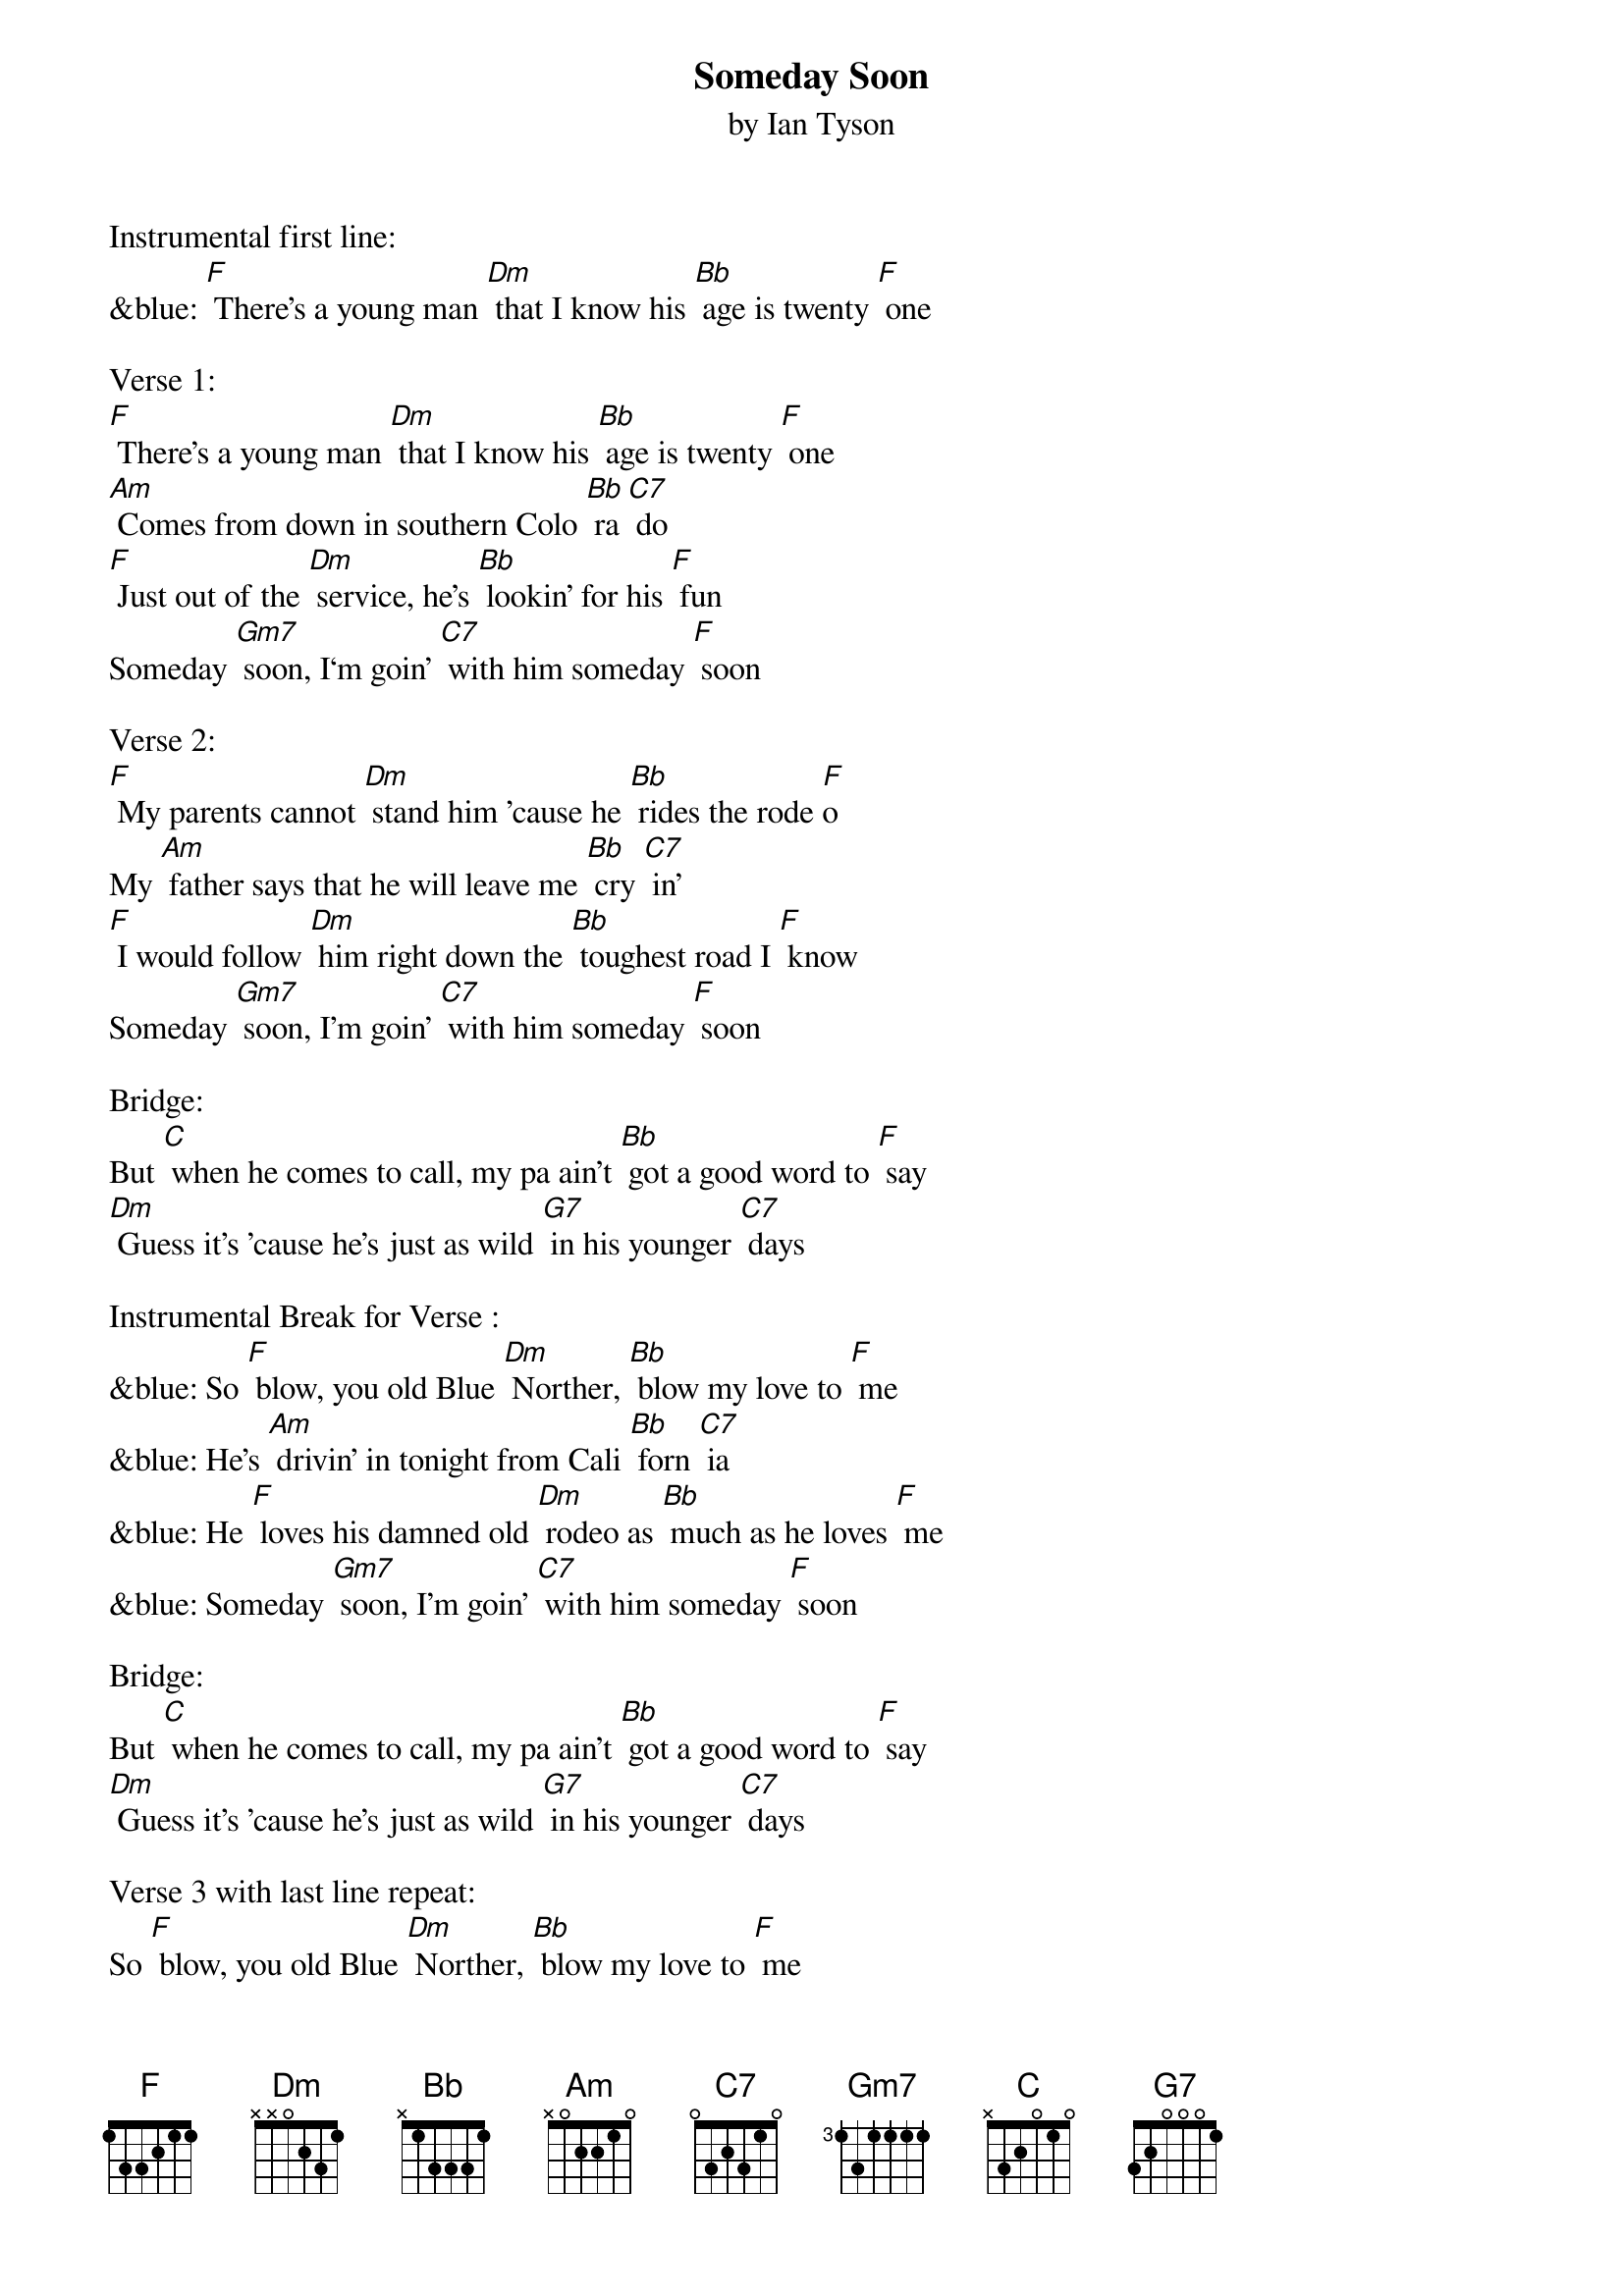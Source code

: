 {t: Someday Soon}
{st: by Ian Tyson }

Instrumental first line:
&blue: [F] There's a young man [Dm] that I know his [Bb] age is twenty [F] one

Verse 1:
[F] There's a young man [Dm] that I know his [Bb] age is twenty [F] one
[Am] Comes from down in southern Colo [Bb] ra [C7] do
[F] Just out of the [Dm] service, he's [Bb] lookin' for his [F] fun
Someday [Gm7] soon, I‘m goin' [C7] with him someday [F] soon

Verse 2:
[F] My parents cannot [Dm] stand him 'cause he [Bb] rides the rode [F]o
My [Am] father says that he will leave me [Bb] cry [C7] in'
[F] I would follow [Dm] him right down the [Bb] toughest road I [F] know
Someday [Gm7] soon, I’m goin' [C7] with him someday [F] soon

Bridge:
But [C] when he comes to call, my pa ain't [Bb] got a good word to [F] say
[Dm] Guess it's 'cause he's just as wild [G7] in his younger [C7] days

Instrumental Break for Verse :
&blue: So [F] blow, you old Blue [Dm] Norther, [Bb] blow my love to [F] me
&blue: He's [Am] drivin' in tonight from Cali [Bb] forn [C7] ia
&blue: He [F] loves his damned old [Dm] rodeo as [Bb] much as he loves [F] me
&blue: Someday [Gm7] soon, I’m goin' [C7] with him someday [F] soon

Bridge:
But [C] when he comes to call, my pa ain't [Bb] got a good word to [F] say
[Dm] Guess it's 'cause he's just as wild [G7] in his younger [C7] days

Verse 3 with last line repeat:
So [F] blow, you old Blue [Dm] Norther, [Bb] blow my love to [F] me
He's [Am] drivin' in tonight from Cali [Bb] forn [C7] ia
He [F] loves his damned old [Dm] rodeo as [Bb] much as he loves [F] me
Someday [Gm7] soon, I’m goin' [C7] with him someday [F] soon
Someday [Gm7] soon, I’m goin' [C7] with him    someday [F] soon

